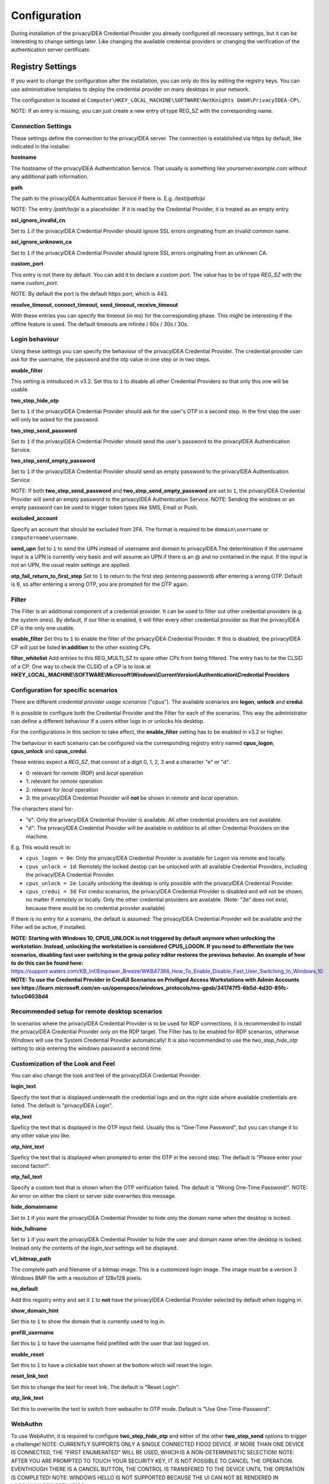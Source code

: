 .. _configuration:

Configuration
=============

During installation of the privacyIDEA Credential Provider you already
configured all necessary settings, but it can be interesting to change
settings later. Like changing the available credential providers or changing
the verification of the authentication server certificate.

Registry Settings
-----------------

If you want to change the configuration after the installation, you can only do this by editing the registry keys.
You can use administrative templates to deploy the credential provider on many desktops in your network.

The configuration is located at
``Computer\HKEY_LOCAL_MACHINE\SOFTWARE\NetKnights GmbH\PrivacyIDEA-CP\``.


NOTE: If an entry is missing, you can just create a new entry of type REG_SZ with the corresponding name.

Connection Settings
~~~~~~~~~~~~~~~~~~~

These settings define the connection to the privacyIDEA server.
The connection is established via https by default, like indicated in the installer.

**hostname**

The hostname of the privacyIDEA Authentication Service. That usually is something
like  *yourserver.example.com* without any additional path information.

**path**

The path to the privacyIDEA Authentication Service if there is.
E.g. */test/path/pi*

NOTE: The entry */path/to/pi* is a placeholder. If it is read by the Credential Provider, it is treated as an empty entry.

**ssl_ignore_invalid_cn**

Set to ``1`` if the privacyIDEA Credential Provider should ignore SSL errors originating from an invalid common name.

**ssl_ignore_unknown_ca**

Set to ``1`` if the privacyIDEA Credential Provider should ignore SSL errors originating from an unknown CA.

**custom_port**

This entry is not there by default. You can add it to declare a custom port. The value has to be of type *REG_SZ* with the name *custom_port*.

NOTE: By default the port is the default https port, which is 443.

**resolve_timeout, connect_timeout, send_timeout, receive_timeout**

With these entries you can specify the timeout (in ms) for the corresponding phase. This might be interesting if the offline feature
is used. The default timeouts are infinite / 60s / 30s / 30s.

Login behaviour
~~~~~~~~~~~~~~~

Using these settings you can specify the behaviour of the privacyIDEA Credential Provider. The credential provider
can ask for the username, the password and the otp value in one step or in two steps.

**enable_filter**

This setting is introduced in v3.2. Set this to ``1`` to disable all other Credential Providers so that only this one will be usable.

**two_step_hide_otp**

Set to ``1`` if the privacyIDEA Credential Provider should ask for the user's OTP in a second step. In the first step the user will only be asked for the password.

**two_step_send_password**

Set to ``1`` if the privacyIDEA Credential Provider should send the user's password to the privacyIDEA Authentication Service.

**two_step_send_empty_password**

Set to ``1`` if the privacyIDEA Credential Provider should send an empty password to the privacyIDEA Authentication Service.

NOTE: If both **two_step_send_password** and **two_step_send_empty_password** are set to ``1``, the privacyIDEA Credential Provider will send an empty password to the privacyIDEA Authentication Service.
NOTE: Sending the windows or an empty password can be used to trigger token types like SMS, Email or Push.

**excluded_account**

Specify an account that should be excluded from 2FA. The format is required to be ``domain\username`` or ``computername\username``.

**send_upn**
Set to ``1`` to send the UPN instead of username and domain to privacyIDEA.The determination if the username input is a UPN is currently very basic and will assume an UPN if there is an @ and no \ contained in the input.
If the input is not an UPN, the usual realm settings are applied.

**otp_fail_return_to_first_step**
Set to ``1`` to return to the first step (entering password) after entering a wrong OTP. Default is ``0``, so after entering a wrong OTP, you are prompted for the OTP again.

Filter
~~~~~~
The Filter is an additional component of a credential provider. It can be used to filter out other credential providers (e.g. the system ones).
By default, if our filter is enabled, it will filter every other credential provider so that the privacyIDEA CP is the only one usable.

**enable_filter**
Set this to ``1`` to enable the filter of the privacyIDEA Credential Provider. If this is disabled, the privacyIDEA CP will just be listed **in addition**
to the other existing CPs.

**filter_whitelist**
Add entries to this REG_MULTI_SZ to spare other CPs from being filtered. The entry has to be the CLSID of a CP.
One way to check the CLSID of a CP is to look at
**HKEY_LOCAL_MACHINE\\SOFTWARE\\Microsoft\\Windows\\CurrentVersion\\Authentication\\Credential Providers**

Configuration for specific scenarios
~~~~~~~~~~~~~~~~~~~~~~~~~~~~~~~~

There are different *credential provider usage scenarios* ("cpus"). The available
scenarios are **logon**, **unlock** and **credui**.

It is possible to configure both the Credential Provider and the Filter for each of the scenarios.
This way the administrator can define a different behaviour if a users either logs in or
unlocks his desktop.

For the configurations in this section to take effect, the **enable_filter** setting has to be enabled in v3.2 or higher.

The behaviour in each scenario can be configured via the corresponding registry
entry named **cpus_logon**, **cpus_unlock** and **cpus_credui**.

These entries expect a *REG_SZ*, that consist of a digit 0, 1, 2, 3 and a
character "e" or "d".

* 0: relevant for *remote* (RDP) and *local* operation
* 1: relevant for *remote* operation
* 2: relevant for *local* operation
* 3: the privacyIDEA Credential Provider will **not** be shown in *remote* and *local* operation.

The characters stand for:

* "e": Only the privacyIDEA Credential Provider is available. All other
  credential providers are not available.
* "d": The privacyIDEA Credential Provider will be available *in addition* to all other Credential Providers on the machine.

E.g. This would result in:

* ``cpus_logon = 0e``: Only the privacyIDEA Credential Provider is available for
  Logon via remote and locally.

* ``cpus_unlock = 1d``: Remotely the locked destop can be unlocked with all
  available Credential Providers, including the privacyIDEA Credential Provider.

* ``cpus_unlock = 2e``: Locally unlocking the desktop is only possible with the
  privacyIDEA Credential Provider.

* ``cpus_credui = 3d``: For credui scenarios, the privacyIDEA Credential Provider
  is disabled and will not be shown, no matter if remotely or locally. Only the other
  credential providers are available.
  (Note: "3e" does not exist, because there would be no credential provider available)

If there is no entry for a scenario, the default is assumed:
The privacyIDEA Credential Provider will be available and the Filter will be active, if installed.

**NOTE: Starting with Windows 10, CPUS_UNLOCK is not triggered by default anymore when unlocking the workstation. Instead, unlocking the workstation is considered CPUS_LOGON. If you need to differentiate the two scenarios, disabling fast user switching in the group policy editor restores the previous behavior. An example of how to do this can be found here:** https://support.waters.com/KB_Inf/Empower_Breeze/WKB47366_How_To_Enable_Disable_Fast_User_Switching_In_Windows_10
**NOTE: To use the Credential Provider in CredUI Scenarios on Priviliged Access Workstations with Admin Accounts see https://learn.microsoft.com/en-us/openspecs/windows_protocols/ms-gpsb/341747f5-6b5d-4d30-85fc-fa1cc04038d4**

Recommended setup for remote desktop scenarios
~~~~~~~~~~~~~~~~~~~~~~~~~~~~~~~~~~~~~~~~~~~~~~

In scenarios where the privacyIDEA Credential Provider is to be used for RDP connections, it is recommended to install the privacyIDEA Credential Provider only on the RDP target.
The Filter has to be enabled for RDP scenarios, otherwise Windows will use the System Credential Provider automatically!
It is also recommended to use the *two_step_hide_otp* setting to skip entering the windows password a second time.


Customization of the Look and Feel
~~~~~~~~~~~~~~~~~~~~~~~~~~~~~~~~~~

You can also change the look and feel of the privacyIDEA Credential Provider.


**login_text**

Specify the text that is displayed underneath the credential logo and on the right side where available credentials are listed.
The default is "privacyIDEA Login".

**otp_text**

Speficy the text that is displayed in the OTP input field. Usually this is "One-Time Password", but you can
change it to any other value you like.

**otp_hint_text**

Speficy the text that is displayed when prompted to enter the OTP in the second step.
The default is "Please enter your second factor!".

**otp_fail_text**

Specify a custom text that is shown when the OTP verification failed. The default is "Wrong One-Time Password!".
NOTE: An error on either the client or server side overwrites this message.

**hide_domainname**

Set to ``1`` if you want the privacyIDEA Credential Provider to hide only the domain name when the desktop is locked.

**hide_fullname**

Set to ``1`` if you want the privacyIDEA Credential Provider to hide the user and domain name when the desktop is locked.
Instead only the contents of the *login_text* settings will be displayed.

**v1_bitmap_path**

The complete path and filename of a bitmap image. This is a customized
login image. The image must be a version 3 Windows BMP file with a resolution
of 128x128 pixels.

**no_default**

Add this registry entry and set it ``1`` to **not** have the privacyIDEA Credential Provider selected by default when logging in.

**show_domain_hint**

Set this to ``1`` to show the domain that is currently used to log in.

**prefill_username**

Set this to ``1`` to have the username field prefilled with the user that last logged on.

**enable_reset**

Set this to ``1`` to have a clickable text shown at the bottom which will reset the login.

**reset_link_text**

Set this to change the text for reset link. The default is "Reset Login".

**otp_link_text**

Set this to overwrite the text to switch from webauthn to OTP mode. Default is "Use One-Time-Password".


WebAuthn
~~~~~~~~
To use WebAuthn, it is required to configure **two_step_hide_otp** and either of the other **two_step_send** options to trigger a challenge!
NOTE: CURRENTLY SUPPORTS ONLY A SINGLE CONNECTED FIDO2 DEVICE. IF MORE THAN ONE DEVICE IS CONNECTED, THE "FIRST ENUMERATED" WILL BE USED, WHICH IS A NON-DETERMINISTIC SELECTION!
NOTE: AFTER YOU ARE PROMPTED TO TOUCH YOUR SECURITY KEY, IT IS NOT POSSIBLE TO CANCEL THE OPERATION. EVENTHOUGH THERE IS A CANCEL BUTTON, THE CONTROL IS TRANSFERED TO THE DEVICE UNTIL THE OPERATION IS COMPLETED!
NOTE: WINDOWS HELLO IS NOT SUPPORTED BECAUSE THE UI CAN NOT BE RENDERED IN LOGON/UNLOCK SCENARIOS.

**webauthn_link_text**

Set a custom text to switch the login to security key (webauthn) mode. Default is "Use Security Key".

**webauthn_preferred**

Set to ``1`` to continue directly with webauthn mode after receiving a webauthn challenge. By default, the second step is OTP.

**webauthn_pin_hint**

Set this to overwrite the hint text (which is visible when the input is empty) when asking for the security key PIN. The default is "Security Key PIN".

**webauthn_offline_no_pin**

Set this to ``1`` to not be prompted for the security key PIN when doing offline authentication with WebAuthn. Online authentications remain controlled by privacyIDEA.


Offline token
~~~~~~~~~~~~~

HOTP token can be configured to be usable without a connection to privacyIDEA. On the detail page of the token, select Application => offline at the bottom.
Now the token has to be used online once with the Credential Provider, to get the configured amount of OTPs in advance.

The following settings can be useful with offline token:

**offline_file**

Specify the **absolute** path to where the offline file should be saved. The default is C:\offlineFile.json.
NOTE: Either txt or json file type is recommended.

**offline_try_window**

Specify how many offline values shall be compared to the input at max. Default is 10. A value of 0 equals the default.

**offline_threshold**

Specify the number of remaining OTP values below which a refill should be attempted. Refilling is done online and therefore requires a connection to the server.
If the machine is really offline and refill is attempted, this will cause a timeout and thus slow down the login. 
By default, refill is attempted after every successful offline authentication. However, if 100 offline values are available, it is not neccessary to try refilling after every authentication.

**offline_show_info**

Set this to ``1`` to show information about available offline token for the current user. This will trigger as soon as the input from the username field matches a user for which offline token are available.


Realms
~~~~~~

Realms are implemented by mapping Windows domains to privacyIDEA realms. When a matching mapping exists, the &realm=... parameter
is added to the request.

**default_realm**

Specify a default realm. If set, it is appended to every request that has no other matching mapping.


The mapping is done in the sub key ``realm-mapping`` (=> HKEY_LOCAL_MACHINE\\SOFTWARE\\Netknights GmbH\\PrivacyIDEA-CP\\realm-mapping).
Here you can specify the Windows domains as the names and the privacyIDEA realms as data of REG_SZ entries.


Log file
~~~~~~~~

**debug_log**

Set to ``1`` if you want the privacyIDEA Credential Provider to write a detailed log file, which is helpful when reporting bugs.
The log file is located at C:\\PICredentialProviderLog.txt.
If this setting is disabled, actual errors are still written to the log file.

**log_sensitive**

In some cases it can be useful to log sensitive data (e.g. passwords) to find the cause of a problem. 
By default, sensitive data is not logged. Instead it is only logged if the password contains a value.
To log sensitive data aswell, create a new registry key of type *REG_SZ* with the name *log_sensitive* and a value of *1*. This can be deleted after creating a log file.
